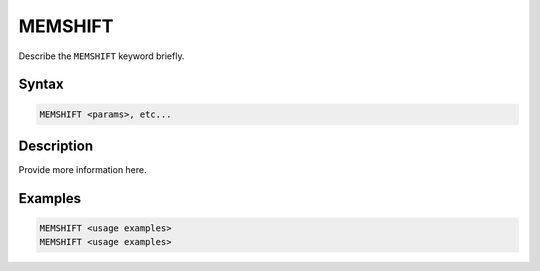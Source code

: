 ========
MEMSHIFT
========

Describe the ``MEMSHIFT`` keyword briefly.

Syntax
======

.. code-block::

    MEMSHIFT <params>, etc...

Description
===========

Provide more information here.

Examples
========

.. code-block:: xcbasic

    MEMSHIFT <usage examples>
    MEMSHIFT <usage examples>
